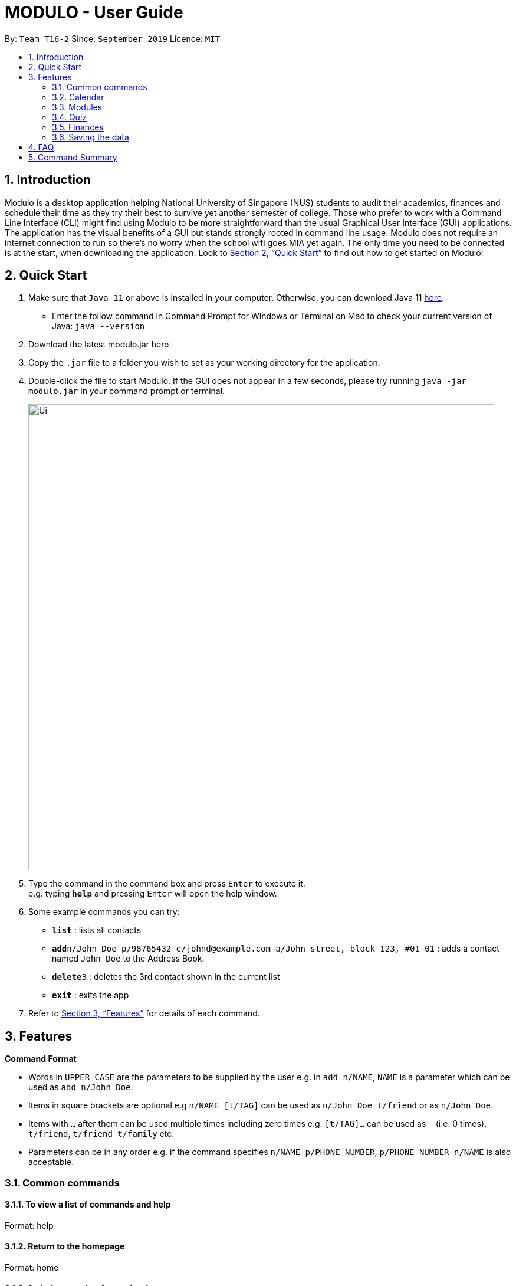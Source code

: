 = MODULO - User Guide
:site-section: UserGuide
:toc:
:toc-title:
:toc-placement: preamble
:sectnums:
:imagesDir: images
:stylesDir: stylesheets
:xrefstyle: full
:experimental:
ifdef::env-github[]
:tip-caption: :bulb:
:note-caption: :information_source:
endif::[]
:repoURL: https://github.com/AY1920S1-CS2103-T16-2/main

By: `Team T16-2`      Since: `September 2019`      Licence: `MIT`

== Introduction

Modulo is a desktop application helping National University of Singapore (NUS) students to audit their academics, finances and schedule their time as they try their best to survive yet another semester of college. Those who prefer to work with a Command Line Interface (CLI) might find using Modulo to be more straightforward than the usual Graphical User Interface (GUI) applications. The application has the visual benefits of a GUI but stands strongly rooted in command line usage. Modulo does not require an internet connection to run so there’s no worry when the school wifi goes MIA yet again. The only time you need to be connected is at the start, when downloading the application. Look to <<Quick Start>> to find out how to get started on Modulo!

== Quick Start

.  Make sure that `Java 11` or above is installed in your computer. Otherwise, you can download Java 11 https://www.oracle.com/technetwork/java/javase/downloads/jdk11-downloads-5066655.html[here].
* Enter the follow command in Command Prompt for Windows or Terminal on Mac to check your current version of Java: `java --version`
.  Download the latest modulo.jar here.
.  Copy the `.jar` file to a folder you wish to set as your working directory for the application.
.  Double-click the file to start Modulo. If the GUI does not appear in a few seconds, please try running `java -jar modulo.jar` in your command prompt or terminal.
+
image::Ui.png[width="790"]
+
.  Type the command in the command box and press kbd:[Enter] to execute it. +
e.g. typing *`help`* and pressing kbd:[Enter] will open the help window.
.  Some example commands you can try:

* *`list`* : lists all contacts
* **`add`**`n/John Doe p/98765432 e/johnd@example.com a/John street, block 123, #01-01` : adds a contact named `John Doe` to the Address Book.
* **`delete`**`3` : deletes the 3rd contact shown in the current list
* *`exit`* : exits the app

.  Refer to <<Features>> for details of each command.

[[Features]]
== Features

====
*Command Format*

* Words in `UPPER_CASE` are the parameters to be supplied by the user e.g. in `add n/NAME`, `NAME` is a parameter which can be used as `add n/John Doe`.
* Items in square brackets are optional e.g `n/NAME [t/TAG]` can be used as `n/John Doe t/friend` or as `n/John Doe`.
* Items with `…`​ after them can be used multiple times including zero times e.g. `[t/TAG]...` can be used as `{nbsp}` (i.e. 0 times), `t/friend`, `t/friend t/family` etc.
* Parameters can be in any order e.g. if the command specifies `n/NAME p/PHONE_NUMBER`, `p/PHONE_NUMBER n/NAME` is also acceptable.
====

=== Common commands

==== To view a list of commands and help

Format: help

==== Return to the homepage

Format: home

==== Switch to another feature’s tab

Format: `checkout FEATURE_NAME`
Example: `checkout module`

==== Exiting the program

Exits the program.
Format: `exit`

=== Calendar


=== Modules

To enter the Module section please enter the command: `cap`

==== Sort the modules : `sort`
Sorting allows users to view their historical grades based on a few different arrangements.
The few order types are: sorting by grades, time, mc and title.

Format: `sort ORDER_TYPE`
e.g. `sort grade`

==== Add all modules in the current calendar to record : `integrate'
The user can add all existing modules in the calendar into the records by specifying the semester to add.
After the modules are added to the records, the grades are left blank. The user can subsequently choose to add the grades and other details.

Format: `integrate YEAR_AND_SEMESTER`
e.g. `integrate 1920S1`

==== Manually add module to record : `add`
The user can add new modules to the a specific semester, even for future semesters.

Format: `add MODULE_CODE YEAR_AND_SEMESTER`
e.g. `add CS2103 1920S1`

==== Delete module from record : `delete`
Delete a specific module from one of the selected semester.

Format: `delete MODULE_CODE YEAR_AND_SEMESTER`
e.g. `delete CS2103 1920S1`

==== Edit details of a module : `edit`
Edit the record of a module including specifications such as CAP and MC.

Format: `edit MODULE_CODE YEAR_AND_SEMESTER`
e.g. `edit CS2103 1920S1`

==== Locating module by module code or title : `find`
Finds the module with the module code or any module that contains the keyword entered by the user.
The search is case insensitive. e.g. `cs1010s` matches `CS1010S`

The search method adopts the inclusive OR search method that returns any sub-keywords associated with the keyword.
e.g. searching for `prog meth` will return `Programming Methodology I`, `Programming Methodology II`, `Web Programming and Applications`.

Format: `find MODULE_CODE [MORE_KEYWORDS]`
e.g. `find CS1010S`, `find Programming Methodology I`

==== Clear all modules in a specific semester or clean-slate all records : `clear`
Deletes all modules in the record or delete all modules in a semester. The user can avoid clearing modules one-by-one when large number of modules have to be cleared.
When the only single keyword `clear` is entered, Modulo would recognise it as a command to clear all the modules. As the action is not reversible, a notification would prompt the user to confirm this non-reversible action.

Format: `clear [YEAR_AND_SEMESTER]`
e.g. `clear 1920S2`

==== Apply a certain grade to a specific module : `make`
Applies a specified grade to a the specified module. This allows the user to experiment with future grades and set goals towards his/her graduation.
This command allows the user to avoid the hustle of editing score through the edit command. This is a single command that changes the grade of a module instantaneously.
It supports the Satisfactory / Unsatisfactory grades annotated as S and U respectively.

Format: `make MODULE_CODE GRADE`
e.g. `make CS1010S A`, `make CS2103 A`, `make CS2103 S`

==== Change graduation requirement : `grad`
The user can change the graduation by entering this command.

Format: `grad`
e.g. `grad`

==== Password protection [Coming in V2.0]
Prevent unauthorised access to your grades.

=== Quiz

To enter the Quiz section please enter the command: `switch quiz`

==== Sort based on priority:
Sorting based on priority will help users to identify which questions are deemed to be important
to them for each category. Default: sort by time.

Format: `sort priority *[PRIORITY_TYPE]*` +
Usage: *[PRIORITY_TYPE]* accepts keyword `high`, `normal`, `low` only +
Example: *sort* priority high +
{empty} +

==== Add the details of the quiz questions:
Users can add new quiz questions with the details in it. The details of the question should
be added before executing `create` command, however, you update or add it later too after the `create` command.

The details/instructions of the questions include: +
- `[qns]` Indicate that the next several phrases will be the question. +
- `[ans]` Indicate that the next several phrases will be the answer to the question. +
- `[cat]` Indicate that the next several phrases will be the category of the question. +
- `[type]` Indicate that the next several phrases will be the priority/importance level of the question. +

*Note that:* +
- *`[qns]` and `[ans]` are required to be added before creating the question itself.* +
- *`[qns]` word limit is 200. `[ans]` word limit is 1500. `[cat]` word limit is 10.* +
- *`[type]` the command after this format should only be: `high`, `normal`, `low`.* +
- Try to avoid the above instruction in your questions, answers, category and most importantly your priority +

Format: `add *[qns]* _your_question_ *[ans]* _your_answer_ *[cat]* _your_category_ *[type]* _your_priority_` +

Example 1: +
*add [qns]* _What is always coming, but never arrives?_ *[ans]* _Tomorrow_ *[type]* _high_ +

Example 2: +
*add [qns]* _What can one catch that is not thrown?_ *[type]* _normal_ *[ans]* _A cold_ *[cat]* CS2131

Remark: +
*add [qns]* _What is [qns]always comi[qns]ng, but never arrives?_ *[ans]* _Tom[ans]orrow_ +

Modulo will detect the question as: _What is [qns]always comi[qns]ng, but never arrives?_ and the answer as: _Tom[ans]orrow_ +
{empty} +

==== Delete module from record:
Delete a specific quiz question from the group questions.

Format: `delete *[CATEGORY] [NUMBER]*` +
Usage: +
- *[CATEGORY]* is the category of the question that you want to delete, case-insensitive. For the question that is uncategorized, put `uncategorized` +
- *[NUMBER]* is the index/row from that category that you want to delete. +

Example 1: +
*delete* CS2103 1

Example 2: +
*delete* uncategorized 3 +
{empty} +

==== Edit details of a module : `edit`
Specify which question you want to edit and modify it from the list of questions.

*Step 1: Specify* +

Format: `edit *[CATEGORY] [NUMBER]*` +
Usage: +
- *[CATEGORY]* is the category of the question that you want to edit, case-insensitive. For the question that is uncategorized category, put `uncategorized`. +
- *[NUMBER]* is the index/row from that category that you want to edit. +

e.g. `*edit* CS2103 1` +

*Step 2: Modify* +
The details/instructions of the new questions include: +
- `[qns]` Indicate that the next several phrases will be the new question. +
- `[ans]` Indicate that the next several phrases will be the answer to the new question. +
- `[cat]` Indicate that the next several phrases will be the category of the new question. +
- `[type]` Indicate that the next several phrases will be the priority/importance level of the new question. +
- Try to avoid the above instruction in your questions, answers, category and most importantly your priority +

*Note that:* +
- Every instruction is optional but at least one of them should be modified. Use `cancel` command to cancel edit.
- *`[qns]` word limit is 200. `[ans]` word limit is 1500. `[cat]` word limit is 10.* +
- *`[type]` the command after this format should only be: `high`, `normal`, `low`.* +

Format: `*modify [qns]* _your_new_question_ *[ans]* _your_new_answer_ *[cat]* _your_new_category_ *[type]* _your_new_priority_` +

Example 1: +
*modify [qns]* _How many mammals are there in the universe?_ *[type]* low +

Example 2: +
*cancel*

Remark: +
*add [qns]* _What is [qns]always comi[qns]ng, but never arrives?_ *[ans]* _Tom[ans]orrow_ +

Modulo will detect the new question as: _What is [qns]always comi[qns]ng, but never arrives?_ and the answer as: _Tom[ans]orrow_ +
{empty} +

==== Find the quiz questions with keyword:
Find the quiz questions from the list of questions.

Format: `find [KEYWORDS]` +
Format: `cancel`

==== Move question:
Move question from specified category to another category.

Format: `move [SPECIFIED_CAT] [NUMBER] [DESTINATION_CAT]

==== Undo:
Undo some of the previous action.

Format: `undo` +
{empty} +

=== Finances





=== Saving the data

Address book data are saved in the hard disk automatically after any command that changes the data. +
There is no need to save manually.

== FAQ

*Q*: How do I transfer my data to another Computer? +
*A*: Install the app in the other computer and overwrite the empty data file it creates with the file that contains the data of your previous Address Book folder.

== Command Summary

* *Add* `add n/NAME p/PHONE_NUMBER e/EMAIL a/ADDRESS [t/TAG]...` +
e.g. `add n/James Ho p/22224444 e/jamesho@example.com a/123, Clementi Rd, 1234665 t/friend t/colleague`
* *Clear* : `clear`
* *Delete* : `delete INDEX` +
e.g. `delete 3`
* *Edit* : `edit INDEX [n/NAME] [p/PHONE_NUMBER] [e/EMAIL] [a/ADDRESS] [t/TAG]...` +
e.g. `edit 2 n/James Lee e/jameslee@example.com`
* *Find* : `find KEYWORD [MORE_KEYWORDS]` +
e.g. `find James Jake`
* *List* : `list`
* *Help* : `help`
